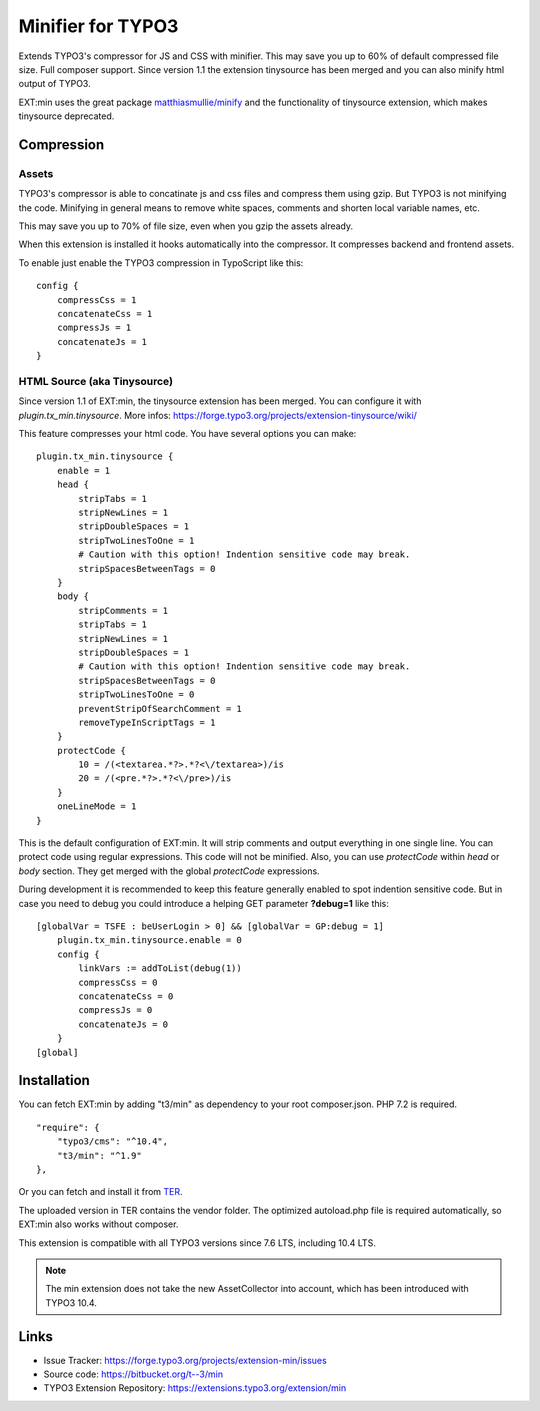 Minifier for TYPO3
==================

Extends TYPO3's compressor for JS and CSS with minifier. This may save you up to 60% of default compressed file size.
Full composer support. Since version 1.1 the extension tinysource has been merged and you can also minify html output
of TYPO3.

EXT:min uses the great package `matthiasmullie/minify <https://packagist.org/packages/matthiasmullie/minify>`_ and
the functionality of tinysource extension, which makes tinysource deprecated.


Compression
-----------

Assets
^^^^^^

TYPO3's compressor is able to concatinate js and css files and compress them using gzip. But TYPO3 is not minifying
the code. Minifying in general means to remove white spaces, comments and shorten local variable names, etc.

This may save you up to 70% of file size, even when you gzip the assets already.

When this extension is installed it hooks automatically into the compressor. It compresses backend and frontend assets.

To enable just enable the TYPO3 compression in TypoScript like this:

::

    config {
        compressCss = 1
        concatenateCss = 1
        compressJs = 1
        concatenateJs = 1
    }


HTML Source (aka Tinysource)
^^^^^^^^^^^^^^^^^^^^^^^^^^^^

Since version 1.1 of EXT:min, the tinysource extension has been merged. You can configure it
with `plugin.tx_min.tinysource`. More infos: https://forge.typo3.org/projects/extension-tinysource/wiki/

This feature compresses your html code. You have several options you can make:

::

    plugin.tx_min.tinysource {
        enable = 1
        head {
            stripTabs = 1
            stripNewLines = 1
            stripDoubleSpaces = 1
            stripTwoLinesToOne = 1
            # Caution with this option! Indention sensitive code may break.
            stripSpacesBetweenTags = 0
        }
        body {
            stripComments = 1
            stripTabs = 1
            stripNewLines = 1
            stripDoubleSpaces = 1
            # Caution with this option! Indention sensitive code may break.
            stripSpacesBetweenTags = 0
            stripTwoLinesToOne = 0
            preventStripOfSearchComment = 1
            removeTypeInScriptTags = 1
        }
        protectCode {
            10 = /(<textarea.*?>.*?<\/textarea>)/is
            20 = /(<pre.*?>.*?<\/pre>)/is
        }
        oneLineMode = 1
    }


This is the default configuration of EXT:min. It will strip comments and output everything in one single line.
You can protect code using regular expressions. This code will not be minified. Also, you can use `protectCode` within
`head` or `body` section. They get merged with the global `protectCode` expressions.

During development it is recommended to keep this feature generally enabled to spot indention sensitive code.
But in case you need to debug you could introduce a helping GET parameter **?debug=1** like this:

::

    [globalVar = TSFE : beUserLogin > 0] && [globalVar = GP:debug = 1]
        plugin.tx_min.tinysource.enable = 0
        config {
            linkVars := addToList(debug(1))
            compressCss = 0
            concatenateCss = 0
            compressJs = 0
            concatenateJs = 0
        }
    [global]


Installation
------------

You can fetch EXT:min by adding "t3/min" as dependency to your root composer.json. PHP 7.2 is required.

::

    "require": {
        "typo3/cms": "^10.4",
        "t3/min": "^1.9"
    },


Or you can fetch and install it from `TER <https://extensions.typo3.org/extension/min>`_.

The uploaded version in TER contains the vendor folder. The optimized autoload.php file is required automatically,
so EXT:min also works without composer.

This extension is compatible with all TYPO3 versions since 7.6 LTS, including 10.4 LTS.


.. note::
   The min extension does not take the new AssetCollector into account, which has been introduced with TYPO3 10.4.


Links
-----

* Issue Tracker: https://forge.typo3.org/projects/extension-min/issues
* Source code: https://bitbucket.org/t--3/min
* TYPO3 Extension Repository: https://extensions.typo3.org/extension/min
